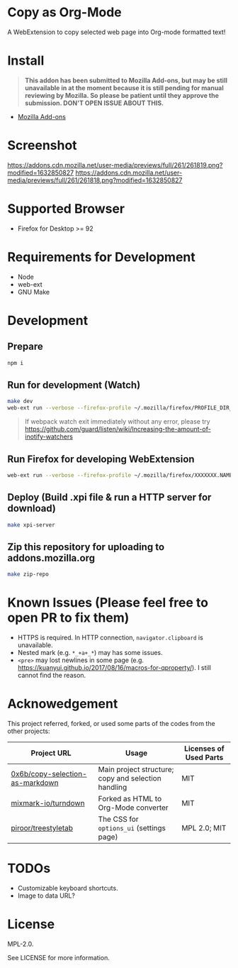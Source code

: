 * Copy as Org-Mode
A WebExtension to copy selected web page into Org-mode formatted text!

* Install
  #+begin_quote
  *This addon has been submitted to Mozilla Add-ons, but may be still unavailable in at the moment because it is still pending for manual reviewing by Mozilla. So please be patient until they approve the submission. DON'T OPEN ISSUE ABOUT THIS.*
  #+end_quote
- [[https://addons.mozilla.org/en-US/firefox/addon/copy-as-org-mode/][Mozilla Add-ons]]

* Screenshot
[[https://addons.cdn.mozilla.net/user-media/previews/full/261/261819.png?modified=1632850827]]
[[https://addons.cdn.mozilla.net/user-media/previews/full/261/261818.png?modified=1632850827]]
* Supported Browser
- Firefox for Desktop >= 92

* Requirements for Development
- Node
- web-ext
- GNU Make

* Development
** Prepare
#+BEGIN_SRC sh
npm i
#+END_SRC

** Run for development (Watch)
#+BEGIN_SRC sh
make dev
web-ext run --verbose --firefox-profile ~/.mozilla/firefox/PROFILE_DIR_NAME
#+END_SRC
#+BEGIN_QUOTE
If webpack watch exit immediately without any error, please try [[https://github.com/guard/listen/wiki/Increasing-the-amount-of-inotify-watchers]]
#+END_QUOTE

** Run Firefox for developing WebExtension
#+BEGIN_SRC sh
web-ext run --verbose --firefox-profile ~/.mozilla/firefox/XXXXXXX.NAME
#+END_SRC

** Deploy (Build .xpi file & run a HTTP server for download)
#+BEGIN_SRC sh
make xpi-server
#+END_SRC

** Zip this repository for uploading to addons.mozilla.org
#+BEGIN_SRC sh
make zip-repo
#+END_SRC


* Known Issues (Please feel free to open PR to fix them)
- HTTPS is required. In HTTP connection, =navigator.clipboard= is unavailable.
- Nested mark (e.g. =*_+a+_*=) may has some issues.
- =<pre>= may lost newlines in some page (e.g. https://kuanyui.github.io/2017/08/16/macros-for-qproperty/). I still cannot find the reason.

* Acknowedgement
  This project referred, forked, or used some parts of the codes from the other projects:

| Project URL                                                                             | Usage                                               | Licenses of Used Parts |
|-----------------------------------------------------------------------------------------+-----------------------------------------------------+------------------------|
| [[https://github.com/0x6b/copy-selection-as-markdown][0x6b/copy-selection-as-markdown]] | Main project structure; copy and selection handling | MIT                    |
| [[https://github.com/mixmark-io/turndown][mixmark-io/turndown]]                         | Forked as HTML to Org-Mode converter                | MIT                    |
| [[https://github.com/piroor/treestyletab/][piroor/treestyletab]]                        | The CSS for ~options_ui~ (settings page)            | MPL 2.0; MIT           |


* TODOs
- Customizable keyboard shortcuts.
- Image to data URL?

* License
MPL-2.0.

See LICENSE for more information.
